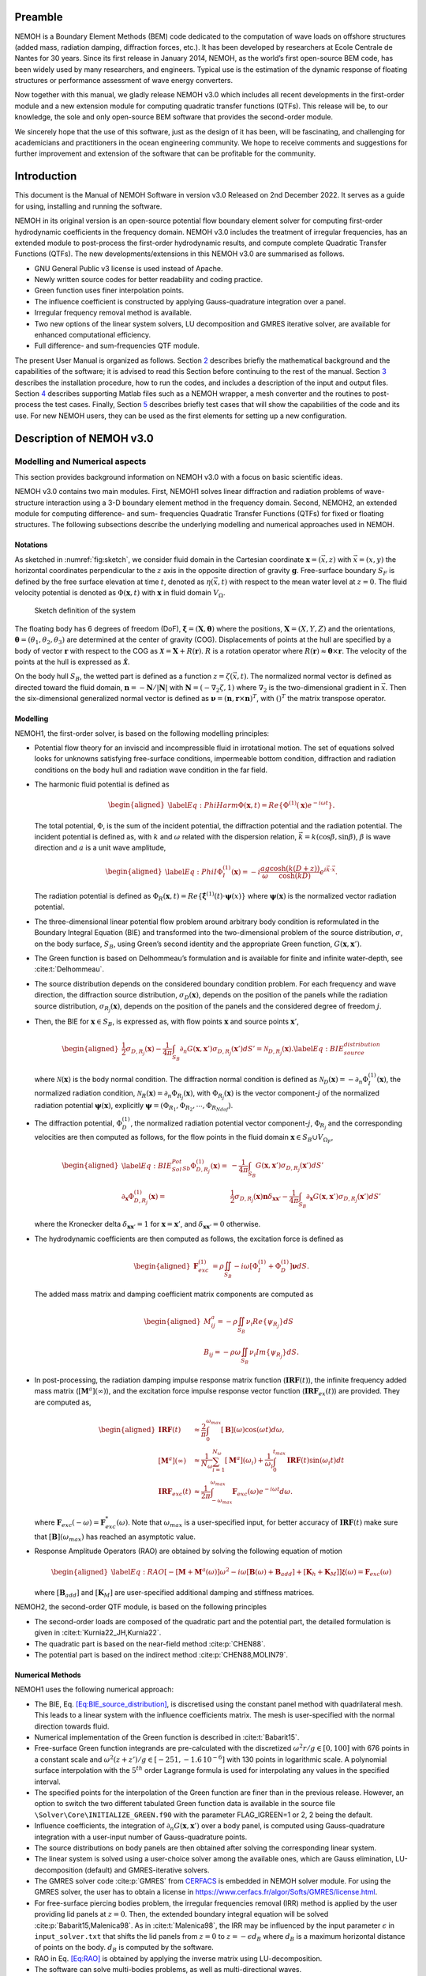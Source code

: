 Preamble
========

NEMOH is a Boundary Element Methods (BEM) code dedicated to the computation of wave loads on offshore structures (added mass, radiation damping, diffraction forces, etc.). It has been developed by researchers at Ecole Centrale de Nantes for 30 years. Since its first release in January 2014, NEMOH, as the world’s first open-source BEM code, has been widely used by many researchers, and engineers. Typical use is the estimation of the dynamic response of floating structures or performance assessment of wave energy converters.

Now together with this manual, we gladly release NEMOH v3.0 which includes all recent developments in the first-order module and a new extension module for computing quadratic transfer functions (QTFs). This release will be, to our knowledge, the sole and only open-source BEM software that provides the second-order module.

We sincerely hope that the use of this software, just as the design of it has been, will be fascinating, and challenging for academicians and practitioners in the ocean engineering community. We hope to receive comments and suggestions for further improvement and extension of the software that can be profitable for the community.

Introduction
============

This document is the Manual of NEMOH Software in version v3.0 Released on 2nd December 2022. It serves as a guide for using, installing and running the software.

NEMOH in its original version is an open-source potential flow boundary element solver for computing first-order hydrodynamic coefficients in the frequency domain. NEMOH v3.0 includes the treatment of irregular frequencies, has an extended module to post-process the first-order hydrodynamic results, and compute complete Quadratic Transfer Functions (QTFs).
The new developments/extensions in this NEMOH v3.0 are summarised as follows.

-  GNU General Public v3 license is used instead of Apache.

-  Newly written source codes for better readability and coding practice.

-  Green function uses finer interpolation points.

-  The influence coefficient is constructed by applying Gauss-quadrature integration over a panel.

-  Irregular frequency removal method is available.

-  Two new options of the linear system solvers, LU decomposition and GMRES iterative solver, are available for enhanced computational efficiency.

-  Full difference- and sum-frequencies QTF module.

The present User Manual is organized as follows. Section `2 <#Sec:Descrip_NEMOH>`__ describes briefly the mathematical background and the capabilities of the software; it is advised to read this Section before continuing to the rest of the manual. Section `3 <#Sec:Getstarted>`__ describes the installation procedure, how to run the codes, and includes a description of the input and output files. Section `4 <#Sec:MatlabFiles>`__ describes supporting Matlab files such as a NEMOH wrapper, a mesh converter and the routines to post-process the test cases. Finally, Section `5 <#Sec:Testcase>`__ describes briefly test cases that will show the capabilities of the code and its use. For new NEMOH users, they can be used as the first elements for setting up a new configuration.

.. _`Sec:Descrip_NEMOH`:

Description of NEMOH v3.0
=========================

Modelling and Numerical aspects
-------------------------------

This section provides background information on NEMOH v3.0 with a focus on basic scientific ideas.

NEMOH v3.0 contains two main modules. First, NEMOH1 solves linear diffraction and radiation problems of wave-structure interaction using a 3-D boundary element method in the frequency domain. Second, NEMOH2, an extended module for computing difference- and sum- frequencies Quadratic Transfer Functions (QTFs) for fixed or floating structures.
The following subsections describe the underlying modelling and numerical approaches used in NEMOH.

Notations
~~~~~~~~~

As sketched in :numref:`fig:sketch`, we consider fluid domain in the Cartesian coordinate :math:`\boldsymbol x=(\vec{x},z)` with :math:`\vec{x}=(x,y)` the horizontal coordinates perpendicular to the :math:`z` axis in the opposite direction of gravity :math:`\boldsymbol g`. Free-surface boundary :math:`S_F` is defined by the free surface elevation at time :math:`t`, denoted as :math:`\eta(\vec{x},t)` with respect to the mean water level at :math:`z=0`. The fluid velocity potential is denoted as :math:`\Phi(\boldsymbol x,t)` with :math:`\boldsymbol x` in fluid domain :math:`V_{\Omega}`.

.. figure:: figures/Sketch.png
   :name: fig:sketch

   Sketch definition of the system

The floating body has 6 degrees of freedom (DoF), :math:`\boldsymbol\xi=(\boldsymbol{X},\boldsymbol{\theta})` where the positions, :math:`\boldsymbol{X}=(X,Y,Z)` and the orientations, :math:`\boldsymbol{\theta}=(\theta_1,\theta_2,\theta_3)` are determined at the center of gravity (COG). Displacements of points at the hull are specified by a body of vector :math:`\boldsymbol r` with respect to the COG as :math:`\boldsymbol{\mathcal{X}}=\boldsymbol{X}+R(\boldsymbol{r})`. :math:`R` is a rotation operator where :math:`R(\boldsymbol r)\approx \boldsymbol\theta \times \boldsymbol r`. The velocity of the points at the hull is expressed as :math:`\dot{\boldsymbol{\mathcal{X}}}`.

On the body hull :math:`S_B`, the wetted part is defined as a function :math:`z=\zeta(\vec{x},t)`. The normalized normal vector is defined as directed toward the fluid domain, :math:`\boldsymbol n=-\boldsymbol N/|\boldsymbol N|` with :math:`\boldsymbol N=\left(-\nabla_2\zeta,1 \right)` where :math:`\nabla_2` is the two-dimensional gradient in :math:`\vec{x}`. Then the six-dimensional generalized normal vector is defined as :math:`\boldsymbol\nu=(\boldsymbol n,\boldsymbol r \times \boldsymbol n)^T`, with :math:`( )^T` the matrix transpose operator.

Modelling
~~~~~~~~~

NEMOH1, the first-order solver, is based on the following modelling principles:

-  Potential flow theory for an inviscid and incompressible fluid in irrotational motion. The set of equations solved looks for unknowns satisfying free-surface conditions, impermeable bottom condition, diffraction and radiation conditions on the body hull and radiation wave condition in the far field.

-  The harmonic fluid potential is defined as

   .. math::

      \begin{aligned}
      \label{Eq:PhiHarm}
      \Phi(\boldsymbol x,t)=Re\left\lbrace\Phi^{(1)}(\boldsymbol x)e^{-i\omega t}\right\rbrace.
      \end{aligned}

   The total potential, :math:`\Phi`, is the sum of the incident potential, the diffraction potential and the radiation potential.
   The incident potential is defined as, with :math:`k` and :math:`\omega` related with the dispersion relation, :math:`\vec{k}=k(\cos \beta,\sin \beta)`, :math:`\beta` is wave direction and :math:`a` is a unit wave amplitude,

   .. math::

      \begin{aligned}
      \label{Eq:PhiI}
      \Phi_{I}^{(1)}(\boldsymbol x)=-i\frac{a g}{\omega}\frac{\cosh(k(D+z))}{\cosh(kD)} e^{i\vec{k}\cdot \vec{x}}.
      \end{aligned}

   The radiation potential is defined as :math:`\Phi_R(\boldsymbol x,t)=Re\left\lbrace \dot{\boldsymbol\xi}^{(1)}(t) \cdot \boldsymbol\psi(x)\right\rbrace` where :math:`\boldsymbol\psi(\boldsymbol x)` is the normalized vector radiation potential.

-  The three-dimensional linear potential flow problem around arbitrary body condition is reformulated in the Boundary Integral Equation (BIE) and transformed into the two-dimensional problem of the source distribution, :math:`\sigma`, on the body surface, :math:`S_B`, using Green’s second identity and the appropriate Green function, :math:`G(\boldsymbol x,\boldsymbol x')`.

-  The Green function is based on Delhommeau’s formulation and is available for finite and infinite water-depth, see :cite:t:`Delhommeau`.

-  The source distribution depends on the considered boundary condition problem. For each frequency and wave direction, the diffraction source distribution, :math:`\sigma_D(\boldsymbol x)`, depends on the position of the panels while the radiation source distribution, :math:`\sigma_{R_j}(\boldsymbol x)`, depends on the position of the panels and the considered degree of freedom :math:`j`.

-  Then, the BIE for :math:`\boldsymbol x \in S_B`, is expressed as, with flow points :math:`\boldsymbol x` and source points :math:`\boldsymbol x'`,

   .. math::

      \begin{aligned}
      \frac{1}{2}\sigma_{D,R_j}(\boldsymbol x)-\frac{1}{4\pi}\int_{S_B} \partial_n G(\boldsymbol x, \boldsymbol x') \sigma_{D,R_j}(\boldsymbol x') dS'=\mathcal{N}_{D,R_j}(\boldsymbol x). \label{Eq:BIE_source_distribution}
      \end{aligned}

   where :math:`\mathcal{N}(\boldsymbol x)` is the body normal condition. The diffraction normal condition is defined as :math:`\mathcal{N}_D (\boldsymbol x)=-\partial_{n} \Phi_I^{(1)}(\boldsymbol x)`, the normalized radiation condition, :math:`\mathcal{N}_R (\boldsymbol x)=\partial_{n} \Phi_{R_j}(\boldsymbol x)`, with :math:`\Phi_{R_j}(\boldsymbol x)` is the vector component-:math:`j` of the normalized radiation potential :math:`\boldsymbol\psi(\boldsymbol x)`, explicitly :math:`\boldsymbol\psi=(\Phi_{R_1},\Phi_{R_2},\cdots,\Phi_{R_{Ndof}})`.

-  The diffraction potential, :math:`\Phi^{(1)}_{D}`, the normalized radiation potential vector component-:math:`j`, :math:`\Phi_{R_j}` and the corresponding velocities are then computed as follows, for the flow points in the fluid domain :math:`\boldsymbol x \in S_B \cup V_{\Omega_F}`,

   .. math::

      \begin{aligned}
       \label{Eq:BIE_Sol_Pot_Sb}
      \Phi^{(1)}_{D,R_j}(\boldsymbol x)=&-\frac{1}{4\pi}\int_{S_B} G(\boldsymbol x, \boldsymbol x') \sigma_{D,R_j}(\boldsymbol x') dS'\\
      \partial_{\boldsymbol x} \Phi^{(1)}_{D,R_j}(\boldsymbol x)=&\frac{1}{2}\sigma_{D,R_j}(\boldsymbol x)\boldsymbol{n}\delta_{\boldsymbol x \boldsymbol x'}-\frac{1}{4\pi}\int_{S_B} \partial_{\boldsymbol{x}} G(\boldsymbol x, \boldsymbol x') \sigma_{D,R_j}(\boldsymbol x') dS'
      \end{aligned}

   where the Kronecker delta :math:`\delta_{\boldsymbol x \boldsymbol x'}=1` for :math:`\boldsymbol x = \boldsymbol x'`, and :math:`\delta_{\boldsymbol x \boldsymbol x'}=0` otherwise.

-  The hydrodynamic coefficients are then computed as follows, the excitation force is defined as

   .. math::

      \begin{aligned}
      \boldsymbol F_{exc}^{(1)}&=\rho \iint_{S_{B}} -i\omega\left[ \Phi_I^{(1)}+ \Phi_D^{(1)}\right]\boldsymbol\nu dS.
      \end{aligned}

   The added mass matrix and damping coefficient matrix components are computed as

   .. math::

      \begin{aligned}
      M^a_{ij}= -\rho \iint_{S_{B}} \nu_{i} Re \left\lbrace\psi_{R_j} \right\rbrace dS\\
      B_{ij}= -\rho \omega \iint_{S_{B}} \nu_{i} Im \left\lbrace\psi_{R_j} \right\rbrace dS.
      \end{aligned}

-  In post-processing, the radiation damping impulse response matrix function (:math:`\boldsymbol{IRF}(t)`), the infinite frequency added mass matrix (:math:`[\boldsymbol M^a](\infty)`), and the excitation force impulse response vector function (:math:`\boldsymbol{IRF}_{ex}(t)`) are provided. They are computed as,

   .. math::

      \begin{aligned}
      \boldsymbol{IRF}(t)&\approx\frac{2}{\pi}\int_0^{\omega_{max}}[\boldsymbol B](\omega)\cos(\omega t)d\omega, \\
      [\boldsymbol M^a](\infty)&\approx  \frac{1}{N_{\omega}}\sum_{i=1}^{N_{\omega}}[\boldsymbol M^a](\omega_i)+\frac{1}{\omega_i}\int_0^{t_{max}}\boldsymbol{IRF}(t)\sin(\omega_i t)dt\\
      \boldsymbol{IRF}_{exc}(t)&\approx\frac{1}{2\pi}\int_{-\omega_{max}}^{\omega_{max}}\boldsymbol F_{exc}(\omega)e^{-i\omega t}d\omega.
      \end{aligned}

   where :math:`\boldsymbol F_{exc}(-\omega)=\boldsymbol F^*_{exc}(\omega)`. Note that :math:`\omega_{max}` is a user-specified input, for better accuracy of :math:`\boldsymbol{IRF}(t)` make sure that :math:`[\boldsymbol B ](\omega_{max})` has reached an asymptotic value.

-  Response Amplitude Operators (RAO) are obtained by solving the following equation of motion

   .. math::

      \begin{aligned}
      \label{Eq:RAO}
      \left[-[\boldsymbol M+\boldsymbol M^a(\omega)]\omega^2-i\omega[\boldsymbol B(\omega)+\boldsymbol B_{add}]+[\boldsymbol K_h+\boldsymbol K_M]\right]\mathcal{\boldsymbol\xi}(\omega)=\boldsymbol F_{exc}(\omega)
      \end{aligned}

   where :math:`[\boldsymbol B_{add}]` and :math:`[\boldsymbol K_M]` are user-specified additional damping and stiffness matrices.


NEMOH2, the second-order QTF module, is based on the following principles

-  The second-order loads are composed of the quadratic part and the potential part, the detailed formulation is given in :cite:t:`Kurnia22_JH,Kurnia22`.

-  The quadratic part is based on the near-field method :cite:p:`CHEN88`.

-  The potential part is based on the
   indirect method :cite:p:`CHEN88,MOLIN79`.

Numerical Methods
~~~~~~~~~~~~~~~~~

NEMOH1 uses the following numerical approach:

-  The BIE, Eq. `[Eq:BIE_source_distribution] <#Eq:BIE_source_distribution>`__, is discretised using the constant panel method with quadrilateral mesh. This leads to a linear system with the influence coefficients matrix. The mesh is user-specified with the normal direction towards fluid.

-  Numerical implementation of the Green function is described in :cite:t:`Babarit15`.

-  Free-surface Green function integrands are pre-calculated with the discretized :math:`\omega^2r/g\in [0,100]` with 676 points in a constant scale and :math:`\omega^2(z+z')/g \in [-251,-1.6\, 10^{-6}]` with 130 points in logarithmic scale. A polynomial surface interpolation with the :math:`5^{th}` order Lagrange formula is used for interpolating any values in the specified interval.

-  The specified points for the interpolation of the Green function are finer than in the previous release. However, an option to switch the two different tabulated Green function data is available in the source file ``\Solver\Core\INITIALIZE_GREEN.f90`` with the parameter FLAG_IGREEN=1 or 2, 2 being the default.

-  Influence coefficients, the integration of :math:`\partial_n G(\boldsymbol x, \boldsymbol x')` over a body panel, is computed using Gauss-quadrature integration with a user-input number of Gauss-quadrature points.

-  The source distributions on body panels are then obtained after solving the corresponding linear system.

-  The linear system is solved using a user-choice solver among the available ones, which are Gauss elimination, LU-decomposition (default) and GMRES-iterative solvers.

-  The GMRES solver code :cite:p:`GMRES` from `CERFACS <https://www.cerfacs.fr/algor/Softs/GMRES/index.html>`__ is embedded in NEMOH solver module. For using the GMRES solver, the user has to obtain a license in https://www.cerfacs.fr/algor/Softs/GMRES/license.html.

-  For free-surface piercing bodies problem, the irregular frequencies removal (IRR) method is applied by the user providing lid panels at :math:`z=0`. Then, the extended boundary integral equation will be solved :cite:p:`Babarit15,Malenica98`. As in :cite:t:`Malenica98`, the IRR may be influenced by the input parameter :math:`\epsilon` in ``input_solver.txt`` that shifts the lid panels from :math:`z=0` to :math:`z=-\epsilon d_B` where :math:`d_B` is a maximum horizontal distance of points on the body. :math:`d_B` is computed by the software.

-  RAO in Eq. `[Eq:RAO] <#Eq:RAO>`__ is obtained by applying the inverse matrix using LU-decomposition.

-  The software can solve multi-bodies problems, as well as multi-directional waves.


NEMOH2 uses the following numerical approach

-  The QTF module can be run only after the first order-hydrodynamic coefficients are computed in NEMOH1.

-  In the potential part, the computation of the free-surface integral is an option:

   -  For the difference-frequency QTFs, it is in general acceptable not to compute the free-surface integral terms.

   -  For the sum-frequency QTFs, it is necessary to compute the free-surface integrals.

-  Important notice: the computation with the free-surface integral still has an issue if the lid body panels exist (cf. IRR method). For now, the user is suggested not to specify the lid body panels in the mesh file input for NEMOH1 computation if he wants to compute the full QTFs with the free surface integral.

-  For the free-surface integral, a quadrilateral free-surface mesh has to be specified.

-  The computation can be done for bi-directional or uni-directional wave for the specified multiple wave direction.

-  QTF computations have not been tested yet for the multi-bodies problem.


NEMOH related publications to be referred are :cite:t:`Babarit15` for the first order NEMOH and :cite:t:`Philippe15,Kurnia22_JH,Kurnia22` for the QTF module. A publication related with this release is in preparation as in :cite:t:`Kurnia23`.

Units
-----

NEMOH expects all quantities to be expressed in S.I. units: :math:`m, kg, s, rad` (meter, kilogram, seconds, radian, respectively). But some of the phase outputs may be expressed in :math:`deg` or :math:`^{\circ}`, in this case it will be indicated in the file header.

The force unit is [:math:`N`], the moment unit is [:math:`Nm`], added Mass [:math:`kg`], damping coefficient [:math:`kg/s`]. As the force output is normalized with the unit wave amplitude :math:`a` :math:`[m]`, then the normalized force unit is [:math:`N/m`] and the normalized moment is [:math:`N`].

Response amplitude operator for translation motion has unit [:math:`m/m`] and for rotation it is [:math:`deg/m`].

The force quadratic transfer function (QTF) has unit [:math:`N/m^2`] and for the moment QTF it is [:math:`N/m`]. The QTF output is normalized by :math:`\rho g` where the fluid density :math:`\rho,\ [kg/m^3],` and the gravitation constant :math:`g,\ [m/s^2]`.

Software features and capabilities
----------------------------------

.. _`fig:flowchart`:
.. figure:: figures/FlowChart.png

   Global flowchart of NEMOH software

:numref:`fig:flowchart` shows a global overview of the software. There are three main programs: a mesh preprocessor, NEMOH1 and NEMOH2. The program features and capabilities are described as follows.

Mesh Preprocessor
~~~~~~~~~~~~~~~~~

NEMOH mesh preprocessor, the executable file **``mesh``**, is for generating the NEMOH mesh file with a given geometry input file and an input ``Mesh.cal`` file. This **``mesh``** is not a meshing code but allows the user to refine an existing mesh and to calculate properties such as displacement, buoyancy center, and hydrostatic stiffness. It also makes estimates of masses and inertia matrix. The concept with this program is to write by hand a coarse description of the body under consideration in a ``GeomInput`` file and to have **``mesh``** make the refined mesh for NEMOH calculations.

NEMOH1: 1st-order solver
~~~~~~~~~~~~~~~~~~~~~~~~

NEMOH1 solves the first-order potential flow problem. There are four modules: **``preProc``**, **``hydrosCal``**, **``solver``** and **``postProc``**, described as follows.

-  **``preProc``**: processes the input mesh file and generates the body condition for each calculation case (diffraction and radiation). The outputs are used as input for **``solver``**.

-  **``hydrosCal``**: computes hydrostatic parameters, i.e. stiffness matrix and inertia matrix. The output file will be used in the **``postProc``** for computing the RAOs. If the input mesh is generated by the NEMOH mesh preprocessor, **``mesh``**, the hydrostatic parameters are already computed and then it is not necessary to execute this program.

-  **``solver``**: solves the boundary value problems for each problem, diffraction and radiation, defined in the file ``Normalvelocities.dat``, provided by the **``preProc``**.

   -  The influence coefficients matrix is constructed with the infinite/finite depth Green function.

   -  If a finite depth is specified, then the finite depth green function is applied only for :math:`\frac{\omega^2}{g}D<20`, otherwise infinite depth case is applied.

   -  The integration of the Green function on a panel for the influence coefficients is obtained by the Gauss-quadrature integration. The number of Gauss quadrature points is a user input.

   -  The minimum distance, :math:`\epsilon`, between the flow and source points for the influence coefficient computation is user-specified.

   -  The source distributions are then obtained by solving the linear system. There are three options for the solver: Gauss elimination, LU-decomposition and GMRES. If the GMRES solver :cite:p:`GMRES` is used and the target tolerance is not achieved after the maximum number of iterations, the problem is automatically solved by LU-decomposition. License for using GMRES has to be obtained in https://www.cerfacs.fr/algor/Softs/GMRES/license.html.

-  **``postProc``**: post-processes the **``solver``**\ ’s output files. The results are the excitation forces, added mass and damping coefficients. Optionally, the program computes

   -  the radiation damping impulse response function, the infinite frequency added mass and the excitation force impulse response function,

   -  the Kochin coefficient,

   -  the free-surface elevation,

   -  the motion response amplitude operator (RAO). For the RAO computation, additional stiffness matrix :math:`[\boldsymbol K_m]` and additional damping :math:`[\boldsymbol B_{add}]` can be user-specified in the ``Mechanics/`` folder.

NEMOH2: 2nd-order QTF module
~~~~~~~~~~~~~~~~~~~~~~~~~~~~

NEMOH2 computes the second-order wave loads that are expressed as Quadratic Transfer Function (QTF). It is suggested to verify the first-order results before running the QTF module. There are three modules in this program: **``QTFpreProc``**, **``QTFsolver``** and **``QTFpostProc``**, described as follows

-  **``QTFpreProc``**: computes the perturbed potential, the total potential, the normalized radiation potential and the corresponding velocities on the body panels, the water-line and the free-surface panels.

   -  The computation on free-surface panels requires possibly long computational time. Then, it is suggested not to compute the free-surface integral for the first execution of NEMOH2. This is controlled by the flag HASFS, which is available in the input file ``Nemoh.cal``.

   -  In general, the free-surface integral may be negligible for the difference-frequency QTFs computation.

   -  The potential on the waterline is rather sensitive with the :math:`\epsilon` value. For default, :math:`\epsilon=0.001`, it can be adjusted in ``input_solver.txt``. The :math:`\epsilon` can be set differently for NEMOH1 and NEMOH2. Further investigation into this is needed.

   -  In case the body lid panels exist, the influence coefficients are affected and give a somewhat larger error for higher frequencies on the free-surface potentials and velocities. This also needs to be investigated.

   -  For now, in the case of full-QTFs computation, the user is suggested not to specify the lid body panels in a mesh file input for NEMOH1 computation.

-  **``QTFsolver``**: computes the quadratic part and the potential part of the second order loads. The free-surface integrals in the potential part QTF are optionnally computed (flag HASFS in ``Nemoh.cal``).

-  **``QTFpostProc``**: adds all the computed QTF parts and produces the total QTF. The option to sum only some parts of the QTF is available in ``Nemoh.cal``.

.. _`Sec:Getstarted`:

Getting-started
===============

This section describes the installation procedure and how to run the codes. It also includes a description of input-output files.

.. _`Sec:Execute`:

Executable files
----------------

Executable/binary files are provided in the ``Release`` section of the `GitLab project <https://gitlab.com/lheea/Nemoh>`__. They can be used directly without the need to do the compilation procedure described in the next subsection. Windows and Linux executable files are provided. In the case of a compilation on your computer, executable files will be located in the ``bin/`` folder.
The following executable files are available:

-  NEMOH1: **``mesh``**, **``preProc``**, **``hydrosCal``**, **``solver``**, **``postProc``**,

-  NEMOH2: **``QTFpreProc``**, **``QTFsolver``**, **``QTFpostProc``**.

Note that a Matlab wrapper is provided to use those executable files in a Matlab environment. More details are provided in Sec. `4 <#Sec:MatlabFiles>`__.

Installation
------------

This procedure is intended for a developer to perform the compilation after changing the source code. Users may skip this step.

As a first preliminary step, it is necessary to install the following external libraries that are used by NEMOH:

-  BLAS, https://netlib.org/blas/

-  LAPACK, https://netlib.org/lapack/

Windows platform
~~~~~~~~~~~~~~~~

An updated manual will provide the details of the compilation on a Windows platform.

Linux platform
~~~~~~~~~~~~~~

Before compiling, the following tools need to be available:

-  A Fortran compiler. The code has been tested using:

   -  gfortran, https://gcc.gnu.org/wiki/GFortran,

   -  intel fortran compiler, `ifort <https://www.intel.com/content/www/us/en/developer/tools/oneapi/fortran-compiler.html#gs.jik1s6>`__.

-  CMake, https://cmake.org/, a cross-platform tool for building and testing the software package.

Compile all Nemoh executables using CMake (from the root of the repository):

.. code:: bash

   cmake -S. -Bbuild
       cmake --build build

The resulting executables are in the ``bin/`` directory. To compile only one of the executables, use the ``–target`` option of CMake. The available targets are:

-  for NEMOH: ``mesh``, ``preProc``, ``hydrosCal``, ``solver``, ``postProc``

-  for NEMOH QTF:``QTFpreProc``, ``QTFsolver``, ``QTFpostProc``

The choice of the compiler is left to CMake, but can be overridden by setting the ``CMAKE_Fortran_COMPILER`` at the configuration step, e.g.:

.. code:: bash

   cmake -S. -Bbuild -DCMAKE_Fortran_COMPILER=gfortran

After building, the tests can be run from the ``build/`` directory:

.. code:: bash

   ctest -V -j <N_concurrent>

Where ``<N_ concurrent>`` is the number of simultaneous workers (processes). The tests can be restricted using their labels and the ``-L`` option of ctest:

.. code:: bash

   ctest -V -j <N_concurrent> -L <label>

Where label is one of the following:

-  ``NEMOH1``: only the non-QTF test cases

-  ``PREPROC``: only the pre-processing operations

-  ``SOLVER``: only the solving operations (depend on the pre-processing tests)

-  ``POSTPROC``: only the post-processing operations (depend on the pre-processing and solving tests)

-  ``NEMOH2``: only the QTF test cases

-  ``QTF``: only the computation of the QTF (depend on the prior non-QTF Nemoh computation)

Tests with unsatisfied requirements will fail.

Running
-------

The binary files of NEMOH1 and NEMOH2 have to be executed following the order provided in Sec. `3.1 <#Sec:Execute>`__.

The following steps are for executing the binary files in the command window.

-  Suppose a project directory, *e.g.* ``/NEMOH/projdir/``, that contains all the input files and that is in the same location as the binary directory, i.e ``NEMOH/bin/``.

-  The program can be run depending on your current working directory in the command line. For example, the following commands are possible, with **``binfile``** being an executable file i.e. **``preProc``**, etc., as

   -  if you are in the ``projdir``:

      .. code:: bash

         ./../bin/binfile

   -  if you are in the bin:

      .. code:: bash

         ./binfile ./../projdir

Before executing the binary files, the input files are needed. These are described in the next subsection.
Finally, a set of test cases are provided. The results are presented in Sec. `5 <#Sec:Testcase>`__ and we provide here the methodology to run those tests. The first possibility is to run each of the cases in the command line, following the above instructions. This applies to both Windows and Linux environments.

To simplify the procedure for Linux platforms, ``Makefile`` is provided in the ``TestCases/`` directory. It is then possible to run the NEMOH1 test cases by executing the following commands in a Terminal (each line being a test case):

.. code:: bash

   make run_1_cylinder
   make run_2_2Bodies
   make run_3_nonsymmetrical
   make run_4_postprocessing
   make run_5_quicktest
   make run_6_box_coarsemesh
   make run_7_Solvers_Check_OC3
   make run_8a_Cylinder_irregfreq

For the QTF test cases, the following commands can be used:

.. code:: bash

   make run_8b_QTF_Cylinder
   make run_9_oc4_semisub
   make run_10a_softwind
   make run_10b_softwind_FS
   make run_11_QTF_OC3_Hywind.

Commands to clean the test cases are also available to clean all the output files. They can apply either to a specific tests case, *e.g.*

.. code:: bash

   make clean_1_cylinder

Or to remove a range of test cases

.. code:: bash

   make clean_all_testsNEMOH1
   make clean_all_testsNEMOH2
   make clean_all_tests

The description and the benchmark results of those test cases are described in Sec. `5 <#Sec:Testcase>`__.

Input/Output
------------

Following is the list of the user’s input files and the output files for each executable file:

-  **``mesh``**

   -  User’s input files: ``projdir/Mesh.cal``, ``projdir/geomInput``,

   -  Output files: ``projdir/meshfile``, ``projdir/mesh/[*.dat, *.tec]``,

-  **``preProc``**

   -  User’s input files: ``projdir/Nemoh.cal``, ``projdir/meshfile``,

   -  Output files: ``projdir/Normalvelocities.dat``,
      ``projdir/results/[FKForce.dat, FKForce.tec, index.dat]``,
      ``projdir/mesh/[L10.dat, L12.dat]``,

-  **``hydrosCal``**

   -  User’s input files: ``projdir/Nemoh.cal``, ``projdir/mesh.cal``,

   -  Output files: ``projdir/mesh/[*.dat, *.tec]``, ``projdir/Mechanics/``,

-  **``solver``**

   -  User’s input files: ``projdir/Nemoh.cal``, ``projdir/input_solver.txt``

   -  Output files: ``projdir/results/Forces.dat``,
      ``projdir/results/sources`` (if QTF will be computed, indicated in ``Nemoh.cal``)

-  **``postProc``**

   -  User’s input files: ``projdir/Nemoh.cal``,
      ``projdir/Mechanics/[Km.dat,Badd.dat]``

   -  Output files: ``projdir/results/[ExcitationForce.tec,``
      ``DiffractionForce.tec,RadiationCoefficients.tec,``\ :math:`\cdots`\ ``]``,
      ``projdir/Motion/RAO.dat``,

-  **``QTFpreProc``**

   -  User’s input files: ``projdir/Nemoh.cal``, ``projdir/FSmeshfile`` (If the free-surface integral, HASFS flag, is computed),
      ``projdir/Mechanics/[Km.dat,Badd.dat]``

   -  Output files: ``projdir/QTFPreprocOut/*.bin``,

-  **QTFsolver**

   -  User’s input files: ``projdir/Nemoh.cal``

   -  Output files: ``projdir/results/QTF/*.dat``,

-  **QTFpostproc**

   -  User’s input files: ``projdir/Nemoh.cal``

   -  Output files: ``projdir/results/QTF/[OUT_QTFM_N.dat,OUT_QTFP_N.dat]``


As summary, following files are needed for the input, some depends on user-specified choice in ``Nemoh.cal``:

-  ``Nemoh.cal`` contains all NEMOH computation parameters

-  ``Mesh.cal`` contains information of ``geomInput`` file. It is an input for **``mesh``** and **``hydrosCal``**.

-  a ``meshfile``, input for **``preProc``**, or ``geomInput`` file, input for **``mesh``**

-  ``input_solver.txt`` contains **``solver``** parameters

-  ``Km.dat`` and ``Badd.dat``, are the additional stiffness and damping matrices. These optional input are for **``postProc``**/**``QTFpreProc``**

-  ``FSmeshfile`` contains the free-surface mesh if contrib=3 in ``Nemoh.cal``.


NEMOH produces the following main output files, some depending on user-specified choice in ``Nemoh.cal``,

-  hydrostatic files: inertia and stiffness matrices,

-  hydrodynamics coefficients: Froude-Krylov force, excitation force, added-mass, damping coefficient,

-  Kochin function, free-surface elevation,

-  Response Amplitude Operator (RAO),

-  Total difference- and sum-frequencies QTFs.


Detail descriptions of the input/output files are discussed in the next subsections.

User’s input files
~~~~~~~~~~~~~~~~~~

.. _`fig:NemohCal`:
.. figure:: figures/NemohCal.png

   ``Nemoh.cal`` input file

``Nemoh.cal``: contains all computation parameters with the format as in :numref:`fig:NemohCal`. The following parameters have to be specified:

-  *Environment*: fluid density, gravity constant, water-depth and wave reference point. Specify :math:`0.` for infinite water depth case.

-  *Description of floating bodies*: number of bodies, name of the ``meshfile``, number of points and number of panels, number of degrees of freedom, motion description, number of resulting generalized forces and its description.

   -  ``meshfile`` has to be provided in the folder ``projdir/``

   -  Number of points and panels correspond with the data in the ``meshfile``

   -  For each motion and resulting generalized force, 7 parameters have to be specified in a row. The first parameter, 1 for translation motion/force, 2 for rotation motion/force. The second to fourth parameters is a unit vector of motion/force, 1 0 0 for surge/roll, 0 1 0 for sway/roll, 0 0 1 for heave/yaw. The fifth to seventh parameters are the reference point coordinate :math:`(x,y,z)`.

   -  In the multibody cases, all the parameters have to be specified in rows for each body.

-  *Load case to be solved*: contains wave frequency and wave direction parameter.

   -  Four wave frequency parameters have to be specified in a row. First, the frequency type, 1 for radial-frequency [rad/s], 2 for frequency [Hz] and 3 for period [s]. The second to fourth parameters are the number of frequencies/periods, and their minimum and maximum values.

   -  In the case of QTF computation, it is suggested that the computed first-order hydrodynamic coefficients in NEMOH1 cover all difference-frequencies and sum-frequencies intervals for the QTF computation. The suggested radial frequency interval is :math:`\omega \in [\Delta \omega, \omega_{max}]` with a step :math:`\Delta \omega`, :math:`\omega_{max}=N_{\omega}\Delta \omega` and :math:`N_{\omega}` is the total number of radial frequencies. The :math:`\omega_{max}` should be chosen as the maximum computed sum-frequencies, :math:`\omega_1+\omega_2`.

   -  The wave direction parameters are the number of directions, and the minimum and maximum angle directions [deg].

-  *Post processing* contains parameters for Impulse Response Functions, pressure, Kochin, free surface elevation, RAO and frequency type output.

   -  The IRFs computation requires 3 parameters; a switch [0 is not calculated, 1 calculated], a time-step and a maximum time.

   -  A switch pressure parameter [0 is not calculated, 1 calculated].

   -  The Kochin parameters are a number of directions (specify 0 if it is not calculated), minimum and maximum values of angle directions [deg].

   -  The free surface parameters are the number of points in :math:`x`-direction (specify 0 if it is not calculated) and :math:`y`-direction, the dimension of the domain in :math:`x` and :math:`y` directions [m].

   -  A switch for RAO computation [0 is not calculated and 1 is calculated]. If QTF will be computed, the RAO has to be computed and then the switch has to be set to 1.

   -  Frequency output option: 1 for the radial frequency [rad/s], 2 for the frequency [Hz] and 3 for the period [s].

-  *Quadratic Transfer Function (QTF)* contains following parameters

   -  A flag to decide if QTFs are computed (1) or not (0). If flag=1, then the NEMOH1 module produces the source-distribution file for each problem, which is saved in ``/projdir/results/source``.

   -  The frequency parameters are provided only in radial frequency [rad/s] under the form of: the number of frequencies, and minimum and maximum values. The values are not necessarily the same as the input in NEMOH 1 but should be within the range of NEMOH1 input, then an interpolation may be applied.

   -  A flag to choose between uni-directional (0) and bi-directional (1) computations of QTFs. If multi-directions are computed in NEMOH1, all the direction interactions will be computed for the bi-directional case. In the uni-directional case, only the same-direction interaction, :math:`\beta_1=\beta_2`, will be computed.

   -  Contribution parameter: 1 computes only the quadratic terms of QTFs (referenced as DUOK), 2 computes the quadratic and the body force contribution in the potential QTFs referenced as DUOK+HASBO), 3 includes the computation of the free-surface integrals in the finite domain and semi-infinite domain (this is referenced as DUOK+HASBO+HASFS+ASYMP).

   -  If Contrib=3, a free-surface mesh file name has to be specified and the file is placed in ``/projdir/mesh``. Type NA if it is not applicable, Contrib\ :math:`<3`.

   -  If Contrib=3, specify the free-surface parameters: an external radius, :math:`R_e` is the maximum radius as in the free-surface mesh, a number of discretized radius points in between the waterline :math:`R_b` and the external radius, :math:`[R_b,R_e]`, and the number of Bessel functions. The number of Bessel functions is used during the computation in the semi-infinite integral, specify 30 as a default value.

   -  Switch 1 for adding to the quadratic QTF (DUOK) the Hydrostatic terms of the quadratic first-order motion, :math:`-[\boldsymbol K] \tilde{\boldsymbol\xi}^{(2)}`, where, with :math:`z_G` is the vertical component of CoG,

      .. math::

         \begin{aligned}
         \tilde{\boldsymbol\xi}^{(2)}=[0,0,z_G(\theta_1^{(1)2}+\theta_2^{(1)2})/2,\theta_2^{(1)}\theta_3^{(1)}/2,-\theta_3^{(1)}\theta_1^{(1)}/2,0]^T.
         \end{aligned}

      Note that this term is optional and needed only in QTFsolver. In other software this term is not always included, *e.g.* HYDROSTAR :cite:p:`HYDROSTAR` does not included it.

   -  Frequency output option: 1 for the radial frequency [rad/s], 2 for the frequency [Hz] and 3 for the period [s].

   -  In **``QTFpostproc``**, QTFs total is calculated with summation of all the terms. Option to exclude/include the terms are available with the corresponding switch for DUOK, HASBO and HASFS+ASYMP terms. Switch 1 to include, 0 to exclude. If Contrib=2, then HASFS+ASYMP switch has to be 0.



``meshfile``: contains all the mesh information with a format as shown in Table `1 <#tab:meshfile>`__. Lid panels (:math:`z=0`) of the structure may be included in this file to activate the irregular frequencies removal method. This mesh file may be generated by NEMOH **``mesh``** preprocessor or by an external mesh generator.
External mesh generators, *e.g.* the open-source software GMSH :cite:p:`GMSH`, may be used to generate mesh files but they must be adapted to the NEMOH format. A Matlab file for converting GMSH mesh file to the NEMOH format is provided in the dedicated repository. The Matlab file will be described in the next section.

.. table:: ``meshfile`` format
   :name: tab:meshfile

   ======= ============= ============= ============= ============================================================================================================
   File contents                   Signification
   ================================================= ============================================================================================================
   2       1                                         First column must be a 2. Second column is 1 for a symmetric (about :math:`xOz`) body half-mesh, 0 otherwise.
   1       :math:`x_1`   :math:`y_1`   :math:`z_1`   Table of nodes: first column is the node ID, other 3 are the coordinates :math:`(x,y,z)` of each node, listed as rows.
   ...     ...           ...           ...
   0       0\.           0\.           0\.           Last line of the table of nodes.
   1       2             3             4             Table of connectivities: node IDs of each panel listed as rows.
   ...     ...           ...           ...
   0       0             0             0             Last line of the table of connectivities.
   ======= ============= ============= ============= ============================================================================================================

``geomInput``: contain coarse description of mesh, that are number of nodes, number of panels, table of nodes and table of connectivities. The input file has to follow the format as shown in Table `2 <#tab:geomInput>`__.

.. table:: ``geomInput`` file format
   :name: tab:geomInput

   ============= ============= ============= ==== ==================================================================
   File contents                Signification
   ============================================== ==================================================================
   100                                            Total number of nodes.
   25                                             Total number of panels.
   :math:`x_1`   :math:`y_1`   :math:`z_1`        Table of nodes: coordinates :math:`(x,y,z)` of each node listed as rows.
   ...           ...           ...           ...
   1             2             3             4    Table of connectivities: node IDs of each panel listed as rows.
   ...           ...           ...           ...
   ============= ============= ============= ==== ==================================================================

``Mesh.cal:`` contains mesh and environmental parameters with a format as in Table `3 <#tab:meshcal>`__. This file is used as input for **``mesh``** and **``hydroCal``**. All the parameters are used in **``mesh``**. Only center of gravity, water density, and gravity are used in **``hydroCal``**.

.. table:: ``Mesh.cal`` file format
   :name: tab:meshcal

   =============== === === ==================================================================
   File contents           Signification
   ======================= ==================================================================
   geomInput_name          Name of the geomInput file.
   0                       1 for a symmetric (about :math:`xOz`) body half-mesh, 0 otherwise.
   0\.             0\.     Translation about x and y axis (respectively)
   0\.             0\. -7  Coordinates of gravity centre
   500\.                   Target for the number of panels in refined mesh
   2\.
   0\.
   1\.
   1025                    Water density :math:`(kg/m^3)`
   9.81                    Gravity acceleration :math:`(m/s^2)`
   =============== === === ==================================================================

``input_solver.txt`` contains solver parameters with format as in Table `4 <#tab:input_solver>`__. The parameters are described as follows.

-  Number of Gauss Quadrature points, :math:`N^2`, is used for the surface integration in the influence coefficients. User specifies an integer value of :math:`N\in [1,4]`, default :math:`N=2`.

-  Minimum z of flow and source points is defined with a factor :math:`\epsilon_{zmin}` multiplied by the maximal horizontal distance between two point of the mesh, default :math:`\epsilon_{zmin}=0.001`.

-  Three linear-system solvers are available; 1 Gauss elimination, 2 LU Decomposition, 3 GMRES iterative solver.

-  If GMRES solver is chosen then the three parameters, the restart parameter, the relative tolerance and the maximum number of iterations, have to be specified. If the tolerance is not achieved after the maximum iteration exceeded then LU decomposition solves the system directly.

.. table:: ``input_solver.txt`` file format
   :name: tab:input_solver

   =========== ===== ===== =====================================================================================
   File contents           Signification
   ======================= =====================================================================================
   2                       Gauss quadrature order N=\[1,4\] for surface integration, resulting in :math:`N^2` nodes.
   0.001                   eps_zmin for determining minimum z of flow and source points of panel.
   1                       Solver option: 0 for GAUSS ELIM., 1 for LU DECOMP., 2 for GMRES.
   10          1e-5  1000  GMRES parameters: restart parameter, relative tolerance and max number of iterations.
   =========== ===== ===== =====================================================================================

``Km.dat`` and ``Badd.dat`` are additional stiffness matrix and damping coefficient matrix. The files contains the matrix components with size :math:`(Nbody\cdot Nradiation)\times (Nbody\cdot Nradiation)`.
``FSmeshfile`` contains all the free-surface mesh information with a format as shown in Table `5 <#tab:FSmeshfile>`__. Quadrilateral panels discretized free-surface area in between the body waterline, :math:`R_B`, and the exterior radius :math:`R_e`. Waterline on :math:`R_B` and :math:`R_e` has to discretized by line segments.

.. table:: ``FSmeshfile`` format (Free surface mesh file)
   :name: tab:FSmeshfile

   ======= ============= ============= ============= ============================================================================================================
   File contents                   Signification
   ================================================= ============================================================================================================
   1       5000          4900           400          Free-surface computation parameters: first column is 1 for a symmetric (about :math:`xOz`) body half-mesh, 0 otherwise. Column 2-4 are number of nodes, number of panels and number of segments for the waterline, respectively.
   1       :math:`x_1`   :math:`y_1`   :math:`z_1`   Table of nodes: first column is the node ID, other 3 are the coordinates :math:`(x,y,z)` of each node, listed as rows.
   ...     ...           ...           ...
   0       0\.           0\.           0\.           Last line of the table of nodes.
   1       2             3             4             Table of connectivities: node IDs of each panel listed as rows.
   ...     ...           ...           ...
   4901    4902                                      Table of connectivities for the waterline: node IDs of each segment listed as rows.
   ...     ...           ...           ...
   0       0             0             0             Last line of the table of connectivities.
   ======= ============= ============= ============= ============================================================================================================

Output files
~~~~~~~~~~~~

Hydrostatic output files such as inertia and stiffness matrices are produced by **``mesh``**, if ``geomInput`` is prescribed, or by **``hydroCal``**, if ``meshfile`` is prescribed. The files contain the matrix components with size :math:`(Nbody\cdot Nradiation)\times (Nbody\cdot Nradiation)`.

The following hydrodynamic coefficients are produced in Tecplot format, which can be opened by the Tecplot program or by a simple text-editor program,

-  ``FKForce.tec``, ``DiffractionForce.tec`` and ``ExcitationForce.tec`` are the output files of the Froude-Krylov, the diffraction and the excitation forces respectively. The output file format is given in Table `6 <#tab:WaveForce>`__. The file contains the absolute value and the phase [deg] of the force for each ’frequency’ :math:`f`. The force is given for each specified force axis (i.e. surge, heave, pitch) for each body. The ’frequency’ is given based on the chosen type, [rad/s, Hz, s], of the post-processing parameter in ``Nemoh.cal``, except the Froude-Krylov force, which is only in the radial frequency [rad/s].

-  ``RadiationCoefficients.tec`` is the output file for added mass and damping coefficients with format as in Table `7 <#tab:addedmass_damping_coeffs>`__. The radiation coefficients are given for each :math:`DoF`, each force axis and for each frequency. The frequency is given based on the chosen ’frequency’ type, [rad/s, Hz, s], of the post-processing parameter in ``Nemoh.cal``.

The hydrodynamic coefficients are also produced in the *.dat* files, i.e. *CA.dat* for the damping coefficients, *CM.dat* for the added mass coefficients, *Fe.dat* for the excitation force and *FKForce.dat* for the excitation force. The frequency type of the output files is only radial frequency [rad/s]. These output files are used as input files for the QTF module.

.. table:: Output file format of Froude-Krylov, diffraction and excitation forces
   :name: tab:WaveForce

   ================ ======================= ============================ ================ ================ ============================== ================================
   :math:`f_1`      :math:`|F_1(f_1)|`      :math:`\angle F_1(f_1)`      :math:`\cdots`   :math:`\cdots`   :math:`|F_{Ninteg}(f_1)|`      :math:`\angle F_{Ninteg}(f_1)`
   :math:`f_2`      :math:`|F_1(f_2)|`      :math:`\angle F_1(f_2)`      :math:`\cdots`   :math:`\cdots`   :math:`|F_{Ninteg}(f_2)|`      :math:`\angle F_{Ninteg}(f_2)`
   :math:`\vdots`   :math:`\vdots`          :math:`\vdots`               :math:`\vdots`   :math:`\vdots`   :math:`\vdots`                 :math:`\vdots`
   :math:`f_{Nf}`   :math:`|F_1(f_{Nf})|`   :math:`\angle F_1(f_{Nf})`   :math:`\cdots`   :math:`\cdots`   :math:`|F_{Ninteg}(f_{Nf})|`   :math:`\angle F_{Ninteg}(f_{Nf})`
   ================ ======================= ============================ ================ ================ ============================== ================================


.. table:: Output file format of the radiation coefficients
   :name: tab:addedmass_damping_coeffs

   ==================== ================================= ============================== ================ ================ ====================================== ================================
   :math:`f_1`          :math:`M^a_{11}(f_1)`             :math:`B_{11}(f_1)`            :math:`\cdots`   :math:`\cdots`   :math:`M^a_{1Ninteg}(f_1)`             :math:`B_{1Ninteg}(f_1)`
   :math:`f_2`          :math:`M^a_{11}(f_2)`             :math:`B_{11}(f_2)`            :math:`\cdots`   :math:`\cdots`   :math:`M^a_{1Ninteg}(f_2)`             :math:`B_{1Ninteg}(f_2)`
   :math:`\vdots`       :math:`\vdots`                    :math:`\vdots`                 :math:`\vdots`   :math:`\vdots`   :math:`\vdots`                         :math:`\vdots`
   :math:`f_{N_f}`      :math:`M^a_{11}(f_{N_f})`         :math:`B_{11}(f_{N_f})`        :math:`\cdots`   :math:`\cdots`   :math:`M^a_{1Ninteg}(f_{N_f})`         :math:`B_{1Ninteg}(f_{N_f})`
   :math:`f_1`          :math:`M^a_{21}(f_1)`             :math:`B_{21}(f_1)`            :math:`\cdots`   :math:`\cdots`   :math:`M^a_{2Ninteg}(f_1)`             :math:`B_{2Ninteg}(f_1)`
   :math:`\vdots`       :math:`\vdots`                    :math:`\vdots`                 :math:`\vdots`   :math:`\vdots`   :math:`\vdots`                         :math:`\vdots`
   :math:`f_{N_f}`      :math:`M^a_{21}(f_{N_f})`         :math:`B_{21}(f_{N_f})`        :math:`\cdots`   :math:`\cdots`   :math:`M^a_{2Ninteg}(f_{N_f})`         :math:`B_{2Ninteg}(f_{N_f})`
   :math:`\vdots`       :math:`\vdots`                    :math:`\vdots`                 :math:`\vdots`   :math:`\vdots`   :math:`\vdots`                         :math:`\vdots`
   :math:`f_{N_f}`      :math:`M^a_{N_{DoF}1}(f_{N_f})`   :math:`B_{N_{DoF}1}(f_{N_f})`  :math:`\cdots`   :math:`\cdots`   :math:`M^a_{N_{DoF}Ninteg}(f_{N_f})`   :math:`B_{N_{DoF}Ninteg}(f_{N_f})`
   ==================== ================================= ============================== ================ ================ ====================================== ================================

``RAO.dat`` is the output file of the response amplitude operator with the file format as in Table. `8 <#tab:RAO>`__. The output file gives the absolute value and the phase of RAO for each degree of freedom and each frequency. The frequency is given based on the chosen ’frequency’ type, [rad/s, Hz, s], of the post-processing parameter in ``Nemoh.cal``. Only radial frequency output file will be produced in the case of the QTF computed.

.. table:: Output file format of ``RAO.dat``
   :name: tab:RAO

   ====================== ========================== ================ ========================== =============================== ================ =========================
   :math:`f_1`            :math:`|\xi_1(f_1)|`       :math:`\cdots`   :math:`|\xi_6(f_1)|`       :math:`\angle \xi_1(f_1)`       :math:`\cdots`   :math:`\angle \xi_6(f_1)`
   :math:`\vdots`         :math:`\vdots`             :math:`\vdots`   :math:`\vdots`             :math:`\vdots`                  :math:`\vdots`   :math:`\vdots`
   :math:`f_{N_f}`        :math:`|\xi_1(f_{N_f})|`   :math:`\cdots`   :math:`|\xi_6(f_{N_f})|`   :math:`\angle \xi_1(f_{N_f})`   :math:`\cdots`   :math:`\angle \xi_6(f_{N_f})`
   ====================== ========================== ================ ========================== =============================== ================ =========================

``IRF.tec`` and ``IRF_excForce.tec`` are the impulse response functions for the radiation damping and the excitation force, respectively. The radiation damping IRF has the file format as in Table `9 <#tab:IRF>`__ and the excitation force IRF as in Table `10 <#tab:IRFExcF>`__.

.. table:: Output file format of ``IRF.tec``
   :name: tab:IRF

   ================== ================================ ============================= ================ =================== ===================================== ================================
   :math:`t_1`        :math:`M^a_{11}(\infty)`         :math:`IRF_{11}(t_1)`         :math:`\cdots`   :math:`\cdots`      :math:`M^a_{1Ninteg}(\infty)`         :math:`IRF_{1Ninteg}(t_1)`
   :math:`t_2`        :math:`M^a_{11}(\infty)`         :math:`IRF_{11}(t_2)`         :math:`\cdots`   :math:`\cdots`      :math:`M^a_{1Ninteg}(\infty)`         :math:`IRF_{1Ninteg}(t_2)`
   :math:`\vdots`     :math:`\vdots`                   :math:`\vdots`                :math:`\vdots`   :math:`\vdots`      :math:`\vdots`                        :math:`\vdots`
   :math:`t_1`        :math:`M^a_{21}(\infty)`         :math:`IRF_{21}(t_1)`         :math:`\cdots`   :math:`\cdots`      :math:`M^a_{2Ninteg}(\infty)`         :math:`IRF_{2Ninteg}(t_1)`
   :math:`\vdots`     :math:`\vdots`                   :math:`\vdots`                :math:`\vdots`   :math:`\vdots`      :math:`\vdots`                        :math:`\vdots`
   :math:`t_N`        :math:`M^a_{N_{DoF}1}(\infty)`   :math:`IRF_{N_{DoF}1}(t_N)`   :math:`\cdots`   :math:`\cdots`      :math:`M^a_{N_{DoF}Ninteg}(\infty)`   :math:`IRF_{N_{DoF}Ninteg}(t_N)`
   ================== ================================ ============================= ================ =================== ===================================== ================================


.. table:: Output file format of ``IRF_excForce.tec``
   :name: tab:IRFExcF

   ================ ====================== ================ ========================
   :math:`t_1`      :math:`IRF_{1}(t_1)`   :math:`\cdots`   :math:`IRF_{Ninteg}(t_1)`
   :math:`t_2`      :math:`IRF_{1}(t_2)`   :math:`\cdots`   :math:`IRF_{Ninteg}(t_2)`
   :math:`\vdots`   :math:`\vdots`         :math:`\vdots`   :math:`\vdots`
   :math:`t_N`      :math:`IRF_{1}(t_N)`   :math:`\cdots`   :math:`IRF_{Ninteg}(t_N)`
   ================ ====================== ================ ========================

``pressure.00XXX.dat``, ``kochin.00XXX.dat`` and ``freesurface.00XXX.dat`` are output files of pressure, Kochin and free surface, respectively, for a specific problem-XXX. The problem number is defined as in order of the diffraction problem (:math:`Nbeta`), the radiation problem (:math:`Ndof`) and for each frequency. So problem-001 is the, first frequency and first wave direction, diffraction problem. Suppose :math:`Nbeta=1`, then problem-002 is the first frequency radiation problem DoF 1. If :math:`Ndof=6` then problem-008 is the second frequency diffraction problem.

-  ``pressure.00XXX.dat`` is a pressure output file for the problem-XXX. In each file, the absolute value of pressure, :math:`|P|`, (Pa) and the phase, :math:`\angle P`, (rad) are given for each panel. The format of the output file is given in Table `11 <#tab:pressure>`__.

.. table:: Output file format of ``pressure.00XXX.dat``
   :name: tab:pressure

   ==================== ==================== ==================== ===================================== ====================================
   :math:`x_1`          :math:`y_1`          :math:`z_1`          :math:`|P(\boldsymbol x_1)|`          :math:`\angle P(\boldsymbol x_1)`
   :math:`\vdots`       :math:`\vdots`       :math:`\vdots`       :math:`\vdots`                        :math:`\vdots`
   :math:`x_{Npanel}`   :math:`y_{Npanel}`   :math:`z_{Npanel}`   :math:`|P(\boldsymbol x_{Npanel})|`   :math:`\angle P(\boldsymbol x_{Npanel})`
   ==================== ==================== ==================== ===================================== ====================================

-  ``kochin.00XXX.dat`` is an output file of the Kochin function on a prescribed direction for the problem-XXX. In each file, depending on the diffraction/radiation problem, the computed absolute value of the Kochin, :math:`|\mathcal{H}|`, and the phase, :math:`\angle \mathcal{H}`, (rad) are saved for each direction, :math:`\vartheta`. The format of the output file is given in Table `12 <#tab:kochin>`__.

.. table:: Output file format of *kochin.00XXX.dat*
   :name: tab:kochin

   ================================ =============================================== ===============================================
   :math:`\vartheta_1`              :math:`|\mathcal{H}(\vartheta_1)|`              :math:`\angle \mathcal{H}(\vartheta_1)`
   :math:`\vdots`                   :math:`\vdots`                                  :math:`\vdots`
   :math:`\vartheta_{N\vartheta}`   :math:`|\mathcal{H}(\vartheta_{N\vartheta})|`   :math:`\angle \mathcal{H}(\vartheta_{N\vartheta})`
   ================================ =============================================== ===============================================

-  ``freesurface.00XXX.dat`` is an output file of the free-surface elevation on a prescribed free-surface domain for the problem-XXX. In each file, depending on the diffraction/radiation problem, the computed absolute value of the free-surface elevation, :math:`|\eta|`, and the phase, :math:`\angle \eta`, (rad) are saved for each free-surface panel position. The format of the output file is given in Table `13 <#tab:freesurface>`__.

.. table:: Output file format of ``freesurface.00XXX.dat``
   :name: tab:freesurface

   ==================== ==================== ================================== ======================================= ===================================== ==================================
   :math:`x_1`          :math:`y_1`          :math:`|\eta(\vec{x}_1)|`          :math:`\angle \eta(\vec{x}_1)`          :math:`Re[ \eta(\vec{x}_1)]`          :math:`Im[ \eta(\vec{x}_1)]`
   :math:`\vdots`       :math:`\vdots`       :math:`\vdots`                     :math:`\vdots`                          :math:`\vdots`                        :math:`\vdots`
   :math:`x_{Npanel}`   :math:`y_{Npanel}`   :math:`|\eta(\vec{x}_{Npanel})|`   :math:`\angle \eta(\vec{x}_{Npanel})`   :math:`Re[ \eta(\vec{x}_{Npanel})]`   :math:`Im[ \eta(\vec{x}_{Npanel})]`
   ==================== ==================== ================================== ======================================= ===================================== ==================================

``OUT_QTFM_N.dat`` and ``OUT_QTFP_N.dat`` are the output files of difference- and sum-frequencies QTF. The QTF results are either the total QTF or parts of the QTF terms that depend on the user choice QTF post-processing parameters in ``Nemoh.cal``. The QTF values are given in the absolute value with the phase in deg and real-imaginary parts. The QTF values are normalized by :math:`\rho g`. The ’frequency’ type, [rad/s, Hz, s], depends on the user choice in the ``Nemoh.cal``. The format of the output file is given in Table `14 <#tab:QTF>`__. Only the lower triangular part of the QTF matrix is saved in the file. The full difference-frequency QTF matrix can be constructed with the lower triangular part of the matrix and the upper triangular part which is in conjugate-symmetric with the lower part. The upper triangular part of the sum-frequency QTF is symmetric with the lower triangular part. A Matlab file for reading this output file is provided in ``matlabRoutines/`` and will be described in the next section.

.. table:: Output file format of ``OUT_QTFM_N.dat`` and ``OUT_QTFP_N.dat``
   :name: tab:QTF

   ==================== ====================== =========================== =========================== ==================== ====================== ==================== ======================== ======================
   :math:`f_{1_1}`      :math:`f_{2_1}`        :math:`\beta_{1_1}`         :math:`\beta_{2_1}`         :math:`DoF_1`        :math:`|QTF|/\rho g`   :math:`\angle QTF`   :math:`Re[QTF]/\rho g`   :math:`Im[QTF]/\rho g`
   :math:`f_{1_2}`      :math:`f_{2_1}`        :math:`\beta_{1_1}`         :math:`\beta_{2_1}`         :math:`DoF_1`        :math:`|QTF|/\rho g`   :math:`\angle QTF`   :math:`Re[QTF]/\rho g`   :math:`Im[QTF]/\rho g`
   :math:`\vdots`       :math:`\vdots`         :math:`\vdots`              :math:`\vdots`              :math:`\vdots`       :math:`\vdots`         :math:`\vdots`       :math:`\vdots`           :math:`\vdots`
   :math:`f_{1_{Nf}}`   :math:`f_{2_{Nf}}`     :math:`\beta_{1_{Nbeta}}`   :math:`\beta_{2_{Nbeta}}`   :math:`DoF_{NDof}`   :math:`|QTF|/\rho g`   :math:`\angle QTF`   :math:`Re[QTF]/\rho g`   :math:`Im[QTF]/\rho g`
   ==================== ====================== =========================== =========================== ==================== ====================== ==================== ======================== ======================

.. _`Sec:MatlabFiles`:

Supporting Matlab files
=======================

Following Matlab directories, containing a set of functions, are provided in ``matlabRoutines/``,

-  ``NemohWrapper``: This is for running NEMOH executables in MATLAB environment.

-  ``GMSHconverter``: There are two codes, first, for converting body mesh file output from GMSH to NEMOH, DIODORE and HYDROSTAR formats and second, for converting free-surface mesh file output from GMSH to NEMOH and HYDROSTAR formats.

-  ``postproc_testcases``: There are two main codes for plotting results from NEMOH and HYDROSTAR. First, for plotting hydrodynamic coefficients results and second for plotting QTF results. This code can be executed after all data in one specific test cases are obtained.

.. _`Sec:Testcase`:

Test-cases
==========

The following test cases are provided for verification with the original Aquaplus software (which is the ancestor of NEMOH) and/or HYDROSTAR commercial software :cite:p:`HYDROSTAR`. Note that Tecplot’s layout files ``.lay`` are provided in the relevant test case folder for plotting in Tecplot.

-  **1_Cylinder**: half-symmetric body mesh, deep water case, wave direction :math:`0^{\circ}`. The results are shown in :numref:`fig:Cylinder`.

.. _`fig:Cylinder`:
.. figure:: figures/Ver_Cylinder.svg

   Comparison of the first order results between NEMOH and AQUAPLUS for the test case **1_Cylinder**

-  **2_2Bodies**: half-symmetric body mesh, two different bodies, water depth :math:`20` m, wave direction :math:`45^{\circ}`. The results are shown in :numref:`fig:2Bodies`.

.. _`fig:2Bodies`:
.. figure:: figures/Ver_2Bodies.svg

   Comparison of the first order results between NEMOH and AQUAPLUS for the test case **2_2Bodies**

-  **3_Nonsymmetrical**: full non-symmetrical body mesh, deep-water, wave direction :math:`0^{\circ}`. Comparison of NEMOH results against Aquaplus are shown in :numref:`fig:NonSymmetrical_1` and :numref:`fig:NonSymmetrical_2`, a slight difference are observed in the results. Added mass and damping coefficients comparison between NEMOH and HYDROSTAR are shown in :numref:`fig:NonSymmetrical_mass` and :numref:`fig:NonSymmetrical_damp`, and for the excitation force is in :numref:`fig:NonSymmetrical_excforce`. Good agreement between NEMOH and HYDROSTAR is achieved.

.. _`fig:NonSymmetrical_1`:
.. figure:: figures/Ver_NonSymmetrical_1.svg

   Comparison of the first order results between NEMOH and AQUAPLUS for the test case **3_Nonsymmetrical**

.. _`fig:NonSymmetrical_2`:
.. figure:: figures/Ver_NonSymmetrical_2.svg

   Comparison of the first order results between NEMOH and AQUAPLUS for the test case **3_Nonsymmetrical**

.. _`fig:NonSymmetrical_mass`:
.. figure:: figures/Ver_NonSymmetrical_addedmass.svg

   Comparison of added mass coefficients between NEMOH, red dashed-line, and HYDROSTAR, blue solid-line, for the test case **3_Nonsymmetrical**

.. _`fig:NonSymmetrical_damp`:
.. figure:: figures/Ver_NonSymmetrical_dampcoef.svg

   Comparison of damping coefficients between NEMOH, red dashed-line, and HYDROSTAR, blue solid-line, for the test case **3_Nonsymmetrical**

.. _`fig:NonSymmetrical_excforce`:
.. figure:: figures/Ver_NonSymmetrical_excitationforce.svg

   Comparison of excitation force between NEMOH, red dashed-line, and HYDROSTAR, blue solid-line, for the test case **3_Nonsymmetrical**

-  **4_Postprocessing**: half-symmetric body mesh, water depth :math:`10` m, wave direction :math:`0^{\circ}`. This test case shows a comparison of the free-surface elevation and the Kochin function. The results are shown in :numref:`fig:PostProcessing`. The phase difference, :math:`\pm \pi/2`, of wave elevation between NEMOH and AQUAPLUS is due to different conventions of the incident potential.

.. _`fig:PostProcessing`:
.. figure:: figures/Ver_PostProcessing.svg

   Comparison of the diffracted wave elevation, the diffraction Kochin function between NEMOH and AQUAPLUS, test case **4_Postprocessing**

-  **5_QuickTest** shows a quantitative comparison of force and free-surface for the first-frequency diffraction problem. The comparison results are shown in the command window for all the test cases inside the directory ``5_QuickTest``.

-  **6_box_coarsemesh** is showing the procedure for running the code starting with the executable **``mesh``** with a coarse description mesh file, ``meshbox``. No reference data is given in this test case.

-  **7_Solvers_Check_OC3** is testing the performance of the three difference linear solvers, Gauss elimination, LU decomposition and GMRES. Reference logfiles reporting the computational time of the solvers are provided.

-  **8a_Cylinder_irregfreq** shows the results with and without irregular frequencies removal (IRR) method. The results are verified against HYDROSTAR with IRR and shown in :numref:`fig:Cylinder_IRR_addedmass` and :numref:`fig:Cylinder_IRR_dampcoef` for the added mass and damping coefficients and in :numref:`fig:Cylinder_IRR_excforce` for the excitation forces. The mesh used was obtained using GMSH :cite:p:`GMSH` and is shown in :numref:`fig:meshesCylinder`.

.. _`fig:meshesCylinder`:
.. figure:: figures/Cylinder/mesh.svg

   Body boundary mesh for the Cylinder used for test case **8a_Cylinder_irregfreq** and **8b_QTF_Cylinder**.

.. _`fig:Cylinder_IRR_addedmass`:
.. figure:: figures/Cylinder/addedmass.svg

   Comparison of added masscoefficients between NEMOH without irregular frequencies removal (IRR), green dash-dotted line, NEMOH with IRR, red dashed-line and HYDROSTAR with IRR, blue solid-line, for the test-case **8a_Cylinder_irregfreq**

.. _`fig:Cylinder_IRR_dampcoef`:
.. figure:: figures/Cylinder/dampcoef.svg

   Comparison of damping coefficients between NEMOH without irregular frequencies removal (IRR), green dash-dotted line, NEMOH with IRR, red dashed-line and HYDROSTAR with IRR, blue solid-line, for the test-case **8a_Cylinder_irregfreq**

.. _`fig:Cylinder_IRR_excforce`:
.. figure:: figures/Cylinder/excForce.svg

   Comparison of excitation force between NEMOH without irregular frequencies removal (IRR), green dash-dotted line, NEMOH with IRR, red dashed-line and HYDROSTAR with IRR, blue solid-line, for the test-case 8a_Cylinder_irregfreq

The following test cases are provided for the QTF verification with HYDROSTAR software :cite:p:`HYDROSTAR`.

-  **8b_QTF_Cylinder**: full body mesh with lid panels, CoG :math:`(0,0,0)`, deep water, wave direction :math:`0^{\circ}`, the difference-frequency QTF DUOK+HASBO. The results are shown in the density plot, :numref:`fig:QTFM_Cylinder_surge`, :numref:`fig:QTFM_Cylinder_heave` and :numref:`fig:QTFM_Cylinder_pitch`, and in the off-diagonal line plot, :numref:`fig:QTFM_diag_Cylinder_surge`, :numref:`fig:QTFM_diag_Cylinder_heave` and :numref:`fig:QTFM_diag_Cylinder_pitch`. The mesh used was obtained using GMSH :cite:p:`GMSH` and is shown in :numref:`fig:meshesCylinder`.

.. _`fig:QTFM_Cylinder_surge`:
.. figure:: figures/Cylinder/QTFsurge.svg

   Density plots of the normalized surge difference frequency QTF magnitude (without the free-surface integrals) for the floating Cylinder (test case **8b_QTF_Cylinder**. HYDROSTAR results are on the left column, NEMOH results are on the middle column and the difference on the right column.

.. _`fig:QTFM_Cylinder_heave`:
.. figure:: figures/Cylinder/QTFheave.svg

   Density plots of the normalized heave difference frequency QTF magnitude (without the free-surface integrals) for the floating Cylinder (test case **8b_QTF_Cylinder**. HYDROSTAR results are on the left column, NEMOH results are on the middle column and the difference on the right column.

.. _`fig:QTFM_Cylinder_pitch`:
.. figure:: figures/Cylinder/QTFpitch.svg

   Density plots of the normalized pitch difference frequency QTF magnitude (without the free-surface integrals) for the floating Cylinder (test case **8b_QTF_Cylinder**. HYDROSTAR results are on the left column, NEMOH results are on the middle column and the difference on the right column.

.. _`fig:QTFM_diag_Cylinder_surge`:
.. figure:: figures/Cylinder/QTFsurge_diag.svg

   Comparison of the surge off-diagonal difference frequency QTF for the Cylinder (test case **8b_QTF_Cylinder**) between HYDROSTAR, real part (blue, solid-line), imaginary part (blue, dashed-dot line) and NEMOH, real part (red, dashed-line), imaginary part (red, dotted-line).

.. _`fig:QTFM_diag_Cylinder_heave`:
.. figure:: figures/Cylinder/QTFheave_diag.svg

   Comparison of the heave off-diagonal difference frequency QTF for the Cylinder (test case **8b_QTF_Cylinder**) between HYDROSTAR, real part (blue, solid-line), imaginary part (blue, dashed-dot line) and NEMOH, real part (red, dashed-line), imaginary part (red, dotted-line).

.. _`fig:QTFM_diag_Cylinder_pitch`:
.. figure:: figures/Cylinder/QTFpitch_diag.svg

   Comparison of the pitch off-diagonal difference frequency QTF for the Cylinder (test case **8b_QTF_Cylinder**) between HYDROSTAR, real part (blue, solid-line), imaginary part (blue, dashed-dot line) and NEMOH, real part (red, dashed-line), imaginary part (red, dotted-line).

-  **9_QTF_OC4_Semisubmersible**: full body mesh with lid panels, CoG :math:`(0,0,0)`, water depth 200 m, wave direction :math:`0^{\circ}` and :math:`30^{\circ}`, bi-directional QTF, the difference-frequency QTF DUOK+HASBO. The results are shown in the density plot, :numref:`fig:QTFM_OC4_surge`, :numref:`fig:QTFM_OC4_heave` and :numref:`fig:QTFM_OC4_pitch`, and in the off-diagonal line plot, :numref:`fig:QTFM_diag_OC4_surge`, :numref:`fig:QTFM_diag_OC4_heave` and :numref:`fig:QTFM_diag_OC4_pitch`, of the bi-directional QTF :math:`(\beta_1,\beta_2)=(0^{\circ},30^{\circ})`. The mesh used was obtained using GMSH :cite:p:`GMSH` and is shown in :numref:`fig:meshesOC4`.

.. _`fig:meshesOC4`:
.. figure:: figures/OC4/bodymesh.svg

   Body boundary mesh for for the OC4-platform used for test case **9_QTF_OC4_Semisubmersible**.

.. _`fig:QTFM_OC4_surge`:
.. figure:: figures/OC4/QTFM_Surge_beta030.svg

   Density plots of the normalized bi-directional, :math:`(\beta_1,\beta_2)=(0^{\circ},30^{\circ})`, surge difference frequency QTF magnitude (without the free-surface integrals) for the floating OC4-semisubmersible platform (test case **9_QTF_OC4_Semisubmersible**). HYDROSTAR results are on the left column, NEMOH results are on the middle column and the difference on the right column.

.. _`fig:QTFM_OC4_heave`:
.. figure:: figures/OC4/QTFM_Heave_beta030.svg

   Density plots of the normalized bi-directional, :math:`(\beta_1,\beta_2)=(0^{\circ},30^{\circ})`, heave difference frequency QTF magnitude (without the free-surface integrals) for the floating OC4-semisubmersible platform (test case **9_QTF_OC4_Semisubmersible**). HYDROSTAR results are on the left column, NEMOH results are on the middle column and the difference on the right column.

.. _`fig:QTFM_OC4_pitch`:
.. figure:: figures/OC4/QTFM_Pitch_beta030.svg

   Density plots of the normalized bi-directional, :math:`(\beta_1,\beta_2)=(0^{\circ},30^{\circ})`, pitch difference frequency QTF magnitude (without the free-surface integrals) for the floating OC4-semisubmersible platform (test case **9_QTF_OC4_Semisubmersible**). HYDROSTAR results are on the left column, NEMOH results are on the middle column and the difference on the right column.

.. _`fig:QTFM_diag_OC4_surge`:
.. figure:: figures/OC4/QTFM_Surge_beta030_diag.svg

   Comparison of the off-diagonal bi-directional, :math:`(\beta_1,\beta_2)=(0^{\circ},30^{\circ})`, surge difference frequency QTF for the OC4-semisubmersible platform (test case **9_QTF_OC4_Semisubmersible**) between HYDROSTAR, real part (blue, solid-line), imaginary part (blue, dashed-dot line) and NEMOH, real part (red, dashed-line), imaginary part (red, dotted-line).

.. _`fig:QTFM_diag_OC4_heave`:
.. figure:: figures/OC4/QTFM_Heave_beta030_diag.svg

   Comparison of the off-diagonal bi-directional, :math:`(\beta_1,\beta_2)=(0^{\circ},30^{\circ})`, heave difference frequency QTF for the OC4-semisubmersible platform (test case **9_QTF_OC4_Semisubmersible**) between HYDROSTAR, real part (blue, solid-line), imaginary part (blue, dashed-dot line) and NEMOH, real part (red, dashed-line), imaginary part (red, dotted-line).

.. _`fig:QTFM_diag_OC4_pitch`:
.. figure:: figures/OC4/QTFM_Pitch_beta030_diag.svg

   Comparison of the off-diagonal bi-directional, :math:`(\beta_1,\beta_2)=(0^{\circ},30^{\circ})`, pitch difference frequency QTF for the OC4-semisubmersible platform (test case **9_QTF_OC4_Semisubmersible**) between HYDROSTAR, real part (blue, solid-line), imaginary part (blue, dashed-dot line) and NEMOH, real part (red, dashed-line), imaginary part (red, dotted-line).

-  **10a_QTF_SOFTWIND**: half symmetric body mesh with lid panels, CoG :math:`(0,0,-71.56)`, water depth 200 m, wave direction :math:`0^{\circ}` and :math:`30^{\circ}`, bi-directional QTF, the difference-frequency QTF DUOK+HASBO. The results are shown in the density plot, :numref:`fig:QTFM_SOFTWIND_surge`, :numref:`fig:QTFM_SOFTWIND_heave` and :numref:`fig:QTFM_SOFTWIND_pitch`, and in the off-diagonal line plot, :numref:`fig:QTFM_diag_softwind_surge`, :numref:`fig:QTFM_diag_softwind_heave` and :numref:`fig:QTFM_diag_softwind_pitch`, of the bi-directional QTF :math:`(\beta_1,\beta_2)=(0^{\circ},30^{\circ})`. The mesh used was obtained using GMSH :cite:p:`GMSH` and is shown in :numref:`fig:meshesSoftwind_body`.

.. _`fig:meshesSoftwind_body`:
.. figure:: figures/Softwind/bodymesh.svg

   Body boundary mesh for the SOFTWIND platform, used in test cases **10a_QTF_SOFTWIND** and  **10b_QTF_SOFTWIND_FS**

.. _`fig:meshesSoftwind_FS`:
.. figure:: figures/Softwind/FSmesh.svg

   Free surface mesh for the SOFTWIND platform, used in test case **10b_QTF_SOFTWIND_FS**

.. _`fig:QTFM_SOFTWIND_surge`:
.. figure:: figures/Softwind/QTFM_Surge_beta030.svg

   Density plots of the normalized bi-directional, :math:`(\beta_1,\beta_2)=(0^{\circ},30^{\circ})`, surge difference frequency QTF magnitude (without the free-surface integrals) for the floating SOFTWIND platform (test case **10a_QTF_SOFTWIND**). HYDROSTAR results are on the left column, NEMOH results are on the middle column and the difference on the right column.

.. _`fig:QTFM_SOFTWIND_heave`:
.. figure:: figures/Softwind/QTFM_Heave_beta030.svg

   Density plots of the normalized bi-directional, :math:`(\beta_1,\beta_2)=(0^{\circ},30^{\circ})`, heave difference frequency QTF magnitude (without the free-surface integrals) for the floating SOFTWIND platform (test case **10a_QTF_SOFTWIND**). HYDROSTAR results are on the left column, NEMOH results are on the middle column and the difference on the right column.

.. _`fig:QTFM_SOFTWIND_pitch`:
.. figure:: figures/Softwind/QTFM_Pitch_beta030.svg

   Density plots of the normalized bi-directional, :math:`(\beta_1,\beta_2)=(0^{\circ},30^{\circ})`, pitch difference frequency QTF magnitude (without the free-surface integrals) for the floating SOFTWIND platform (test case **10a_QTF_SOFTWIND**). HYDROSTAR results are on the left column, NEMOH results are on the middle column and the difference on the right column.

.. _`fig:QTFM_diag_softwind_surge`:
.. figure:: figures/Softwind/QTFM_Surge_beta030_diag.svg

   Comparison of the off-diagonal bi-directional, :math:`(\beta_1,\beta_2)=(0^{\circ},30^{\circ})`, surge difference frequency QTF for the SOFTWIND platform (test case **10a_QTF_SOFTWIND**) between HYDROSTAR, real part (blue, solid-line), imaginary part (blue, dashed-dot line) and NEMOH, real part (red, dashed-line), imaginary part (red, dotted-line).

.. _`fig:QTFM_diag_softwind_heave`:
.. figure:: figures/Softwind/QTFM_Heave_beta030_diag.svg

   Comparison of the off-diagonal bi-directional, :math:`(\beta_1,\beta_2)=(0^{\circ},30^{\circ})`, heave difference frequency QTF for the SOFTWIND platform (test case **10a_QTF_SOFTWIND**) between HYDROSTAR, real part (blue, solid-line), imaginary part (blue, dashed-dot line) and NEMOH, real part (red, dashed-line), imaginary part (red, dotted-line).

.. _`fig:QTFM_diag_softwind_pitch`:
.. figure:: figures/Softwind/QTFM_Pitch_beta030_diag.svg

   Comparison of the off-diagonal bi-directional, :math:`(\beta_1,\beta_2)=(0^{\circ},30^{\circ})`, pitch difference frequency QTF for the SOFTWIND platform (test case **10a_QTF_SOFTWIND**) between HYDROSTAR, real part (blue, solid-line), imaginary part (blue, dashed-dot line) and NEMOH, real part (red, dashed-line), imaginary part (red, dotted-line).

-  **10b_QTF_SOFTWIND_FS**: half symmetric body mesh without lid panels, half symmetric free-surface mesh, CoG :math:`(0,0,-71.56)`, water depth 200 m, wave direction :math:`0^{\circ}`, the sum-frequency total QTF DUOK+HASBO+HASFS+ASYMP. The results are shown in the density plot, :numref:`fig:QTFP_SOFTWIND_surge`, :numref:`fig:QTFP_SOFTWIND_heave` and :numref:`fig:QTFP_SOFTWIND_pitch` and in the off-diagonal line plot, :numref:`fig:QTFP_SOFTWIND_DIAG_surge`, :numref:`fig:QTFP_SOFTWIND_DIAG_heave` and :numref:`fig:QTFP_SOFTWIND_DIAG_pitch`. The mesh used was obtained using GMSH :cite:p:`GMSH` and is shown in :numref:`fig:meshesSoftwind_body` and :numref:`fig:meshesSoftwind_FS`.

.. _`fig:QTFP_SOFTWIND_surge`:
.. figure:: figures/Softwind/QTFP_Surge_beta00.svg

   Density plots of the normalized surge sum-frequency full QTF magnitude (including the free-surface integrals) for the floating SOFTWIND platform (test case **10b_QTF_SOFTWIND_FS**). HYDROSTAR results are on the left column, NEMOH results are on the middle column and the difference in the right column.

.. _`fig:QTFP_SOFTWIND_heave`:
.. figure:: figures/Softwind/QTFP_Heave_beta00.svg

   Density plots of the normalized heave sum-frequency full QTF magnitude (including the free-surface integrals) for the floating SOFTWIND platform (test case **10b_QTF_SOFTWIND_FS**). HYDROSTAR results are on the left column, NEMOH results are on the middle column and the difference in the right column.

.. _`fig:QTFP_SOFTWIND_pitch`:
.. figure:: figures/Softwind/QTFP_Pitch_beta00.svg

   Density plots of the normalized pitch sum-frequency full QTF magnitude (including the free-surface integrals) for the floating SOFTWIND platform (test case **10b_QTF_SOFTWIND_FS**). HYDROSTAR results are on the left column, NEMOH results are on the middle column and the difference in the right column.

.. _`fig:QTFP_SOFTWIND_DIAG_surge`:
.. figure:: figures/Softwind/QTFP_Surge_beta00_diag.svg

   Comparison of the off-diagonal surge sum-frequency full QTF for SOFTWIND platform (test case **10b_QTF_SOFTWIND_FS**) between HYDROSTAR, real part (blue, solid-line), imaginary part (blue, dashed-dot line) and NEMOH, real part (red, dashed-line), imaginary part (red, dotted-line).

.. _`fig:QTFP_SOFTWIND_DIAG_heave`:
.. figure:: figures/Softwind/QTFP_Heave_beta00_diag.svg

   Comparison of the off-diagonal heave sum-frequency full QTF for SOFTWIND platform (test case **10b_QTF_SOFTWIND_FS**) between HYDROSTAR, real part (blue, solid-line), imaginary part (blue, dashed-dot line) and NEMOH, real part (red, dashed-line), imaginary part (red, dotted-line).

.. _`fig:QTFP_SOFTWIND_DIAG_pitch`:
.. figure:: figures/Softwind/QTFP_Pitch_beta00_diag.svg

   Comparison of the off-diagonal pitch sum-frequency full QTF for SOFTWIND platform (test case **10b_QTF_SOFTWIND_FS**) between HYDROSTAR, real part (blue, solid-line), imaginary part (blue, dashed-dot line) and NEMOH, real part (red, dashed-line), imaginary part (red, dotted-line).

-  **11_QTF_OC3_Hywind**: full body mesh with lid panels, CoG :math:`(0,0,0)`, water depth 320 m, wave direction :math:`0^{\circ}`, NEMOH1 uses GMRES solver, the difference-frequency QTF DUOK+HASBO. The results are shown in the density plot, :numref:`fig:QTFM_OC3_HYWIND_surge`, :numref:`fig:QTFM_OC3_HYWIND_heave` and :numref:`fig:QTFM_OC3_HYWIND_pitch`, and in the off-diagonal line plot, :numref:`fig:QTFM_diag_OC3_HYWIND_surge`, :numref:`fig:QTFM_diag_OC3_HYWIND_heave` and :numref:`fig:QTFM_diag_OC3_HYWIND_pitch`, of the difference-frequency QTF. The mesh used was obtained using GMSH :cite:p:`GMSH` and is shown in :numref:`fig:meshesHYWIND`.

.. _`fig:meshesHYWIND`:
.. figure:: figures/OC3_HYWIND/bodyMesh.svg

   Body boundary mesh for OC3-HYWIND platform, test case **11_QTF_OC3_Hywind**.

.. _`fig:QTFM_OC3_HYWIND_surge`:
.. figure:: figures/OC3_HYWIND/QTFM_Surge.svg

   Density plots of the normalized surge difference frequency QTF magnitude (without the free-surface integrals) for the floating OC3-HYWIND platform (test case **11_QTF_OC3_Hywind**). HYDROSTAR results are on the left column, NEMOH results are on the middle column and the difference on the right column.

.. _`fig:QTFM_OC3_HYWIND_heave`:
.. figure:: figures/OC3_HYWIND/QTFM_Heave.svg

   Density plots of the normalized heave difference frequency QTF magnitude (without the free-surface integrals) for the floating OC3-HYWIND platform (test case **11_QTF_OC3_Hywind**). HYDROSTAR results are on the left column, NEMOH results are on the middle column and the difference on the right column.

.. _`fig:QTFM_OC3_HYWIND_pitch`:
.. figure:: figures/OC3_HYWIND/QTFM_Pitch.svg

   Density plots of the normalized pitch difference frequency QTF magnitude (without the free-surface integrals) for the floating OC3-HYWIND platform (test case **11_QTF_OC3_Hywind**). HYDROSTAR results are on the left column, NEMOH results are on the middle column and the difference on the right column.

.. _`fig:QTFM_diag_OC3_HYWIND_surge`:
.. figure:: figures/OC3_HYWIND/QTFM_Surge_diag.svg

   Comparison of the off-diagonal surge difference frequency QTF for the OC3-HYWIND platform (test case **11_QTF_OC3_Hywind**) between HYDROSTAR, real part (blue, solid-line), imaginary part (blue, dashed-dot line) and NEMOH, real part (red, dashed-line), imaginary part (red, dotted-line).

.. _`fig:QTFM_diag_OC3_HYWIND_heave`:
.. figure:: figures/OC3_HYWIND/QTFM_Heave_diag.svg

   Comparison of the off-diagonal heave difference frequency QTF for the OC3-HYWIND platform (test case **11_QTF_OC3_Hywind**) between HYDROSTAR, real part (blue, solid-line), imaginary part (blue, dashed-dot line) and NEMOH, real part (red, dashed-line), imaginary part (red, dotted-line).

.. _`fig:QTFM_diag_OC3_HYWIND_pitch`:
.. figure:: figures/OC3_HYWIND/QTFM_Pitch_diag.svg

   Comparison of the off-diagonal pitch difference frequency QTF for the OC3-HYWIND platform (test case **11_QTF_OC3_Hywind**) between HYDROSTAR, real part (blue, solid-line), imaginary part (blue, dashed-dot line) and NEMOH, real part (red, dashed-line), imaginary part (red, dotted-line).

Full description of the QTF test-cases results is reported in :cite:t:`Kurnia22_JH,Kurnia22`. Note that the QTF comparisons between NEMOH and HYDROSTAR for the bidirectional case are in good agreement only if the direction is switched, in NEMOH :math:`\beta=(\beta_1,\beta_2)` and in Hydrostar :math:`\beta=(\beta_2,\beta_1)`; further investigation regarding this is needed. The imaginary part of QTFs have also a difference sign between NEMOH and HYDROSTAR that may be due to different conventions of the incident potential.

Acknowledgement
===============

This work was done within the framework of the FLOATECH project. This project has received funding from the European Union’s Horizon 2020 research and innovation program under grant agreement No 101007142.

We thank Moran Charlou from LHEEA, ECN for his help in finalizing NEMOH v3.0 release in the gitlab.

References
===============

.. bibliography::
   :all:
   :style: unsrt

